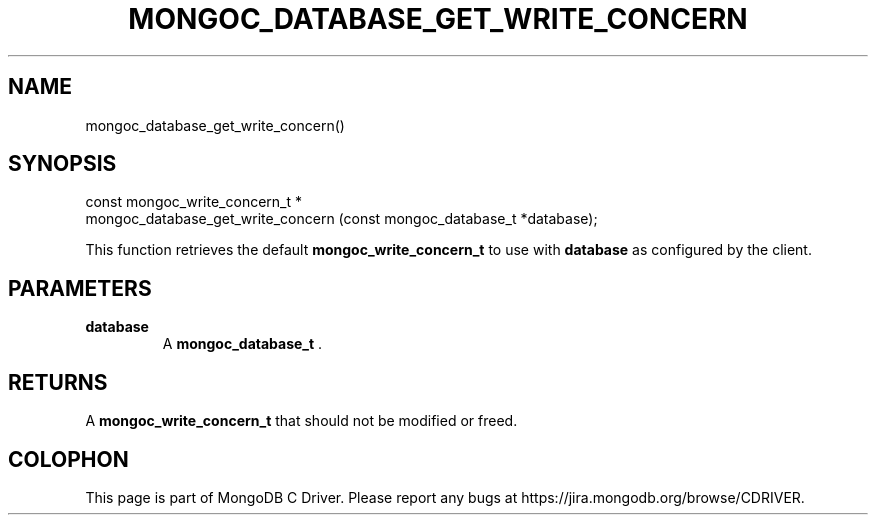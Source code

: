 .\" This manpage is Copyright (C) 2014 MongoDB, Inc.
.\" 
.\" Permission is granted to copy, distribute and/or modify this document
.\" under the terms of the GNU Free Documentation License, Version 1.3
.\" or any later version published by the Free Software Foundation;
.\" with no Invariant Sections, no Front-Cover Texts, and no Back-Cover Texts.
.\" A copy of the license is included in the section entitled "GNU
.\" Free Documentation License".
.\" 
.TH "MONGOC_DATABASE_GET_WRITE_CONCERN" "3" "2014-08-08" "MongoDB C Driver"
.SH NAME
mongoc_database_get_write_concern()
.SH "SYNOPSIS"

.nf
.nf
const mongoc_write_concern_t *
mongoc_database_get_write_concern (const mongoc_database_t *database);
.fi
.fi

This function retrieves the default
.BR mongoc_write_concern_t
to use with
.B database
as configured by the client.

.SH "PARAMETERS"

.TP
.B database
A
.BR mongoc_database_t
\&.
.LP

.SH "RETURNS"

A
.BR mongoc_write_concern_t
that should not be modified or freed.


.BR
.SH COLOPHON
This page is part of MongoDB C Driver.
Please report any bugs at
\%https://jira.mongodb.org/browse/CDRIVER.